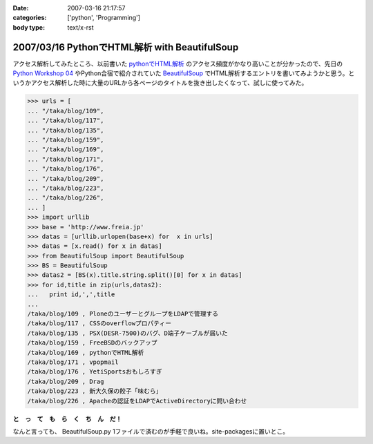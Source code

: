 :date: 2007-03-16 21:17:57
:categories: ['python', 'Programming']
:body type: text/x-rst

==============================================
2007/03/16 PythonでHTML解析 with BeautifulSoup
==============================================

アクセス解析してみたところ、以前書いた `pythonでHTML解析`_ のアクセス頻度がかなり高いことが分かったので、先日の `Python Workshop 04`_ やPython合宿で紹介されていた BeautifulSoup_ でHTML解析するエントリを書いてみようかと思う。というかアクセス解析した時に大量のURLから各ページのタイトルを抜き出したくなって、試しに使ってみた。

.. code-block:: python

  >>> urls = [
  ... "/taka/blog/109",
  ... "/taka/blog/117",
  ... "/taka/blog/135",
  ... "/taka/blog/159",
  ... "/taka/blog/169",
  ... "/taka/blog/171",
  ... "/taka/blog/176",
  ... "/taka/blog/209",
  ... "/taka/blog/223",
  ... "/taka/blog/226",
  ... ]
  >>> import urllib
  >>> base = 'http://www.freia.jp'
  >>> datas = [urllib.urlopen(base+x) for  x in urls]
  >>> datas = [x.read() for x in datas]
  >>> from BeautifulSoup import BeautifulSoup
  >>> BS = BeautifulSoup
  >>> datas2 = [BS(x).title.string.split()[0] for x in datas]
  >>> for id,title in zip(urls,datas2):
  ...   print id,',',title
  ...
  /taka/blog/109 , PloneのユーザーとグループをLDAPで管理する
  /taka/blog/117 , CSSのoverflowプロパティー
  /taka/blog/135 , PSX(DESR-7500)のバグ、D端子ケーブルが届いた
  /taka/blog/159 , FreeBSDのバックアップ
  /taka/blog/169 , pythonでHTML解析
  /taka/blog/171 , vpopmail
  /taka/blog/176 , YetiSportsおもしろすぎ
  /taka/blog/209 , Drag
  /taka/blog/223 , 新大久保の餃子「味むら」
  /taka/blog/226 , Apacheの認証をLDAPでActiveDirectoryに問い合わせ

**と　っ　て　も　ら　く　ち　ん　だ！**

なんと言っても、 BeautifulSoup.py 1ファイルで済むのが手軽で良いね。site-packagesに置いとこ。

.. _`pythonでHTML解析`: http://www.freia.jp/taka/blog/169
.. _`Python Workshop 04`: http://www.python.jp/Zope/workshop/200612
.. _BeautifulSoup: http://www.crummy.com/software/BeautifulSoup/


.. :extend type: text/html
.. :extend:

